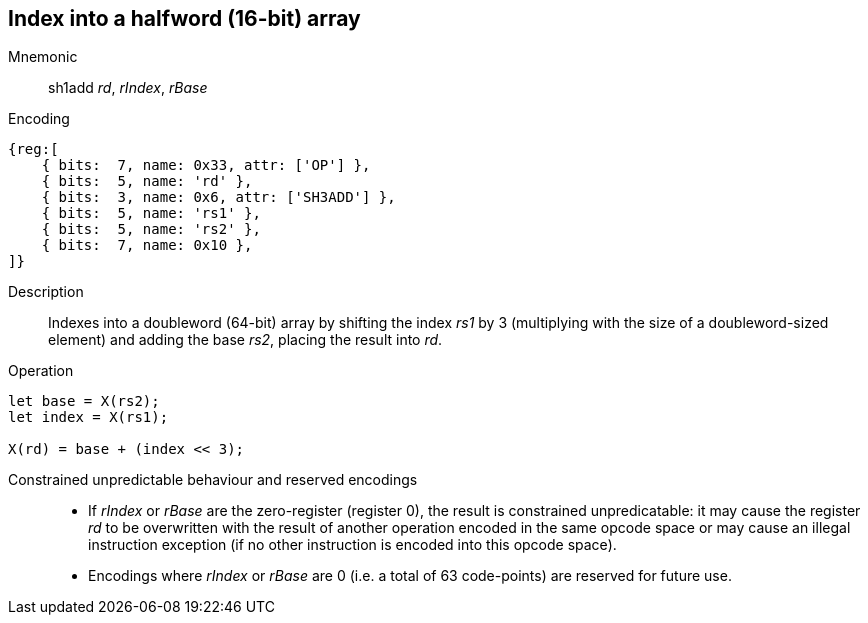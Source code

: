 == Index into a halfword (16-bit) array

Mnemonic::
sh1add _rd_, _rIndex_, _rBase_

Encoding::
[wavedrom]
....
{reg:[
    { bits:  7, name: 0x33, attr: ['OP'] },
    { bits:  5, name: 'rd' },
    { bits:  3, name: 0x6, attr: ['SH3ADD'] },
    { bits:  5, name: 'rs1' },
    { bits:  5, name: 'rs2' },
    { bits:  7, name: 0x10 },
]}
....

Description::
Indexes into a doubleword (64-bit) array by shifting the index _rs1_ by
3 (multiplying with the size of a doubleword-sized element) and adding
the base _rs2_, placing the result into _rd_.

Operation::
[source,sail]
--
let base = X(rs2);
let index = X(rs1);

X(rd) = base + (index << 3);
--

Constrained unpredictable behaviour and reserved encodings::
 * If _rIndex_ or _rBase_ are the zero-register (register 0), the
   result is constrained unpredicatable: it may cause the register
   _rd_ to be overwritten with the result of another operation encoded
   in the same opcode space or may cause an illegal instruction
   exception (if no other instruction is encoded into this opcode
   space).
 * Encodings where _rIndex_ or _rBase_ are 0 (i.e. a total of 63
   code-points) are reserved for future use.
